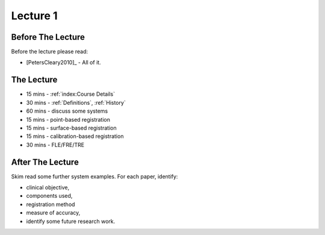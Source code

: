 .. _Lecture1:

Lecture 1
=========

Before The Lecture
------------------

Before the lecture please read:

* [PetersCleary2010]_ - All of it.


The Lecture
-----------

* 15 mins - :ref:`index:Course Details`
* 30 mins - :ref:`Definitions`, :ref:`History`
* 60 mins - discuss some systems
* 15 mins - point-based registration
* 15 mins - surface-based registration
* 15 mins - calibration-based registration
* 30 mins - FLE/FRE/TRE


After The Lecture
-----------------

Skim read some further system examples. For each paper, identify:

* clinical objective,
* components used,
* registration method
* measure of accuracy,
* identify some future research work.


